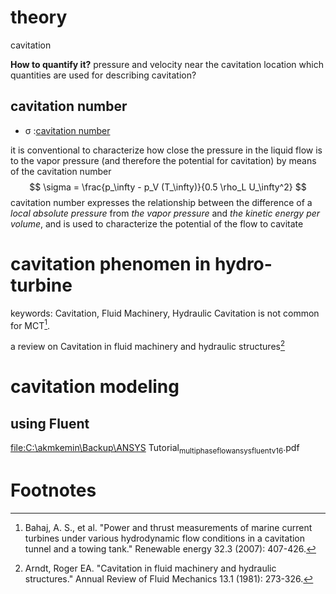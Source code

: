 * theory
- cavitation ::

*How to quantify it?*
pressure and velocity near the cavitation location
which quantities are used for describing cavitation?

** cavitation number
- \sigma :[[http://authors.library.caltech.edu/25021/1/chap5.pdf][cavitation number]]
it is conventional to characterize how close the pressure 
in the liquid flow is to the vapor pressure 
(and therefore the potential for cavitation) by means of the cavitation number
\[
\sigma = \frac{p_\infty - p_V (T_\infty)}{0.5 \rho_L U_\infty^2}
\]
 cavitation number expresses the relationship 
between the difference of a /local absolute pressure/ from /the vapor pressure/ and /the kinetic energy per volume/,
 and is used to characterize the potential of the flow to cavitate

* cavitation phenomen in hydro-turbine
keywords: Cavitation, Fluid Machinery, Hydraulic 
Cavitation is not common for MCT[fn:bahaj2007power]. 

a review on Cavitation in fluid machinery and hydraulic structures[fn:arndt1981cavitation]

* cavitation modeling 
** using Fluent
file:C:\akmkemin\Backup\ANSYS Tutorial\Tutorial\Multiphase\lecture_multiphase_flow_ansys_fluent_v16.pdf

* Footnotes

[fn:arndt1981cavitation] Arndt, Roger EA. "Cavitation in fluid machinery and hydraulic structures." Annual Review of Fluid Mechanics 13.1 (1981): 273-326.

[fn:bahaj2007power] Bahaj, A. S., et al. "Power and thrust measurements of marine current turbines under various hydrodynamic flow conditions in a cavitation tunnel and a towing tank." Renewable energy 32.3 (2007): 407-426.
